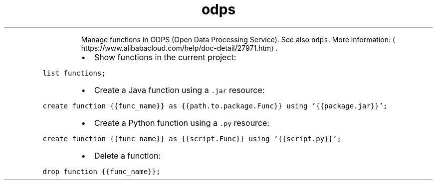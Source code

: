 .TH odps func
.PP
.RS
Manage functions in ODPS (Open Data Processing Service).
See also \fB\fCodps\fR\&.
More information: \[la]https://www.alibabacloud.com/help/doc-detail/27971.htm\[ra]\&.
.RE
.RS
.IP \(bu 2
Show functions in the current project:
.RE
.PP
\fB\fClist functions;\fR
.RS
.IP \(bu 2
Create a Java function using a \fB\fC\&.jar\fR resource:
.RE
.PP
\fB\fCcreate function {{func_name}} as {{path.to.package.Func}} using '{{package.jar}}';\fR
.RS
.IP \(bu 2
Create a Python function using a \fB\fC\&.py\fR resource:
.RE
.PP
\fB\fCcreate function {{func_name}} as {{script.Func}} using '{{script.py}}';\fR
.RS
.IP \(bu 2
Delete a function:
.RE
.PP
\fB\fCdrop function {{func_name}};\fR
